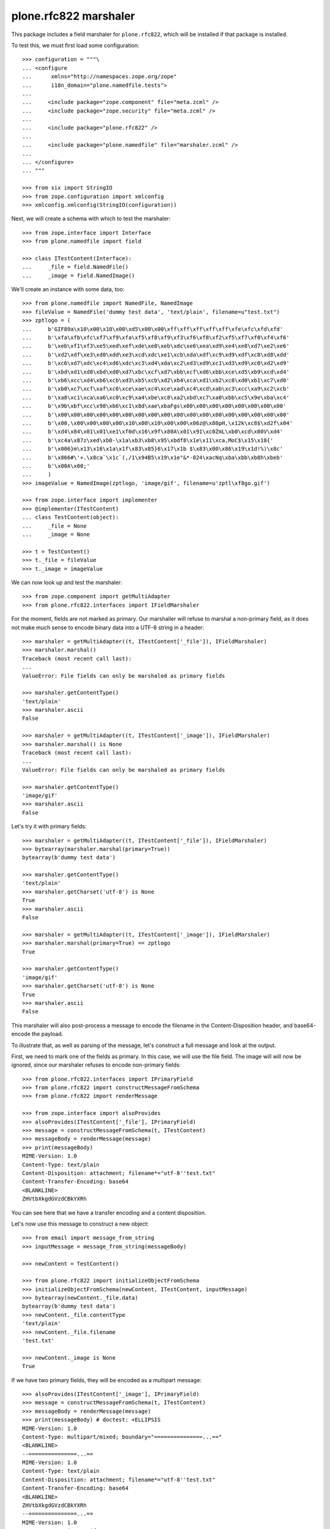 plone.rfc822 marshaler
======================

This package includes a field marshaler for ``plone.rfc822``, which will be
installed if that package is installed.

To test this, we must first load some configuration::

    >>> configuration = """\
    ... <configure
    ...      xmlns="http://namespaces.zope.org/zope"
    ...      i18n_domain="plone.namedfile.tests">
    ...
    ...     <include package="zope.component" file="meta.zcml" />
    ...     <include package="zope.security" file="meta.zcml" />
    ...
    ...     <include package="plone.rfc822" />
    ...
    ...     <include package="plone.namedfile" file="marshaler.zcml" />
    ...
    ... </configure>
    ... """

    >>> from six import StringIO
    >>> from zope.configuration import xmlconfig
    >>> xmlconfig.xmlconfig(StringIO(configuration))

Next, we will create a schema with which to test the marshaler::

    >>> from zope.interface import Interface
    >>> from plone.namedfile import field

    >>> class ITestContent(Interface):
    ...     _file = field.NamedFile()
    ...     _image = field.NamedImage()

We'll create an instance with some data, too::

    >>> from plone.namedfile import NamedFile, NamedImage
    >>> fileValue = NamedFile('dummy test data', 'text/plain', filename=u"test.txt")
    >>> zptlogo = (
    ...     b'GIF89a\x10\x00\x10\x00\xd5\x00\x00\xff\xff\xff\xff\xff\xfe\xfc\xfd\xfd'
    ...     b'\xfa\xfb\xfc\xf7\xf9\xfa\xf5\xf8\xf9\xf3\xf6\xf8\xf2\xf5\xf7\xf0\xf4\xf6'
    ...     b'\xeb\xf1\xf3\xe5\xed\xef\xde\xe8\xeb\xdc\xe6\xea\xd9\xe4\xe8\xd7\xe2\xe6'
    ...     b'\xd2\xdf\xe3\xd0\xdd\xe3\xcd\xdc\xe1\xcb\xda\xdf\xc9\xd9\xdf\xc8\xd8\xdd'
    ...     b'\xc6\xd7\xdc\xc4\xd6\xdc\xc3\xd4\xda\xc2\xd3\xd9\xc1\xd3\xd9\xc0\xd2\xd9'
    ...     b'\xbd\xd1\xd8\xbd\xd0\xd7\xbc\xcf\xd7\xbb\xcf\xd6\xbb\xce\xd5\xb9\xcd\xd4'
    ...     b'\xb6\xcc\xd4\xb6\xcb\xd3\xb5\xcb\xd2\xb4\xca\xd1\xb2\xc8\xd0\xb1\xc7\xd0'
    ...     b'\xb0\xc7\xcf\xaf\xc6\xce\xae\xc4\xce\xad\xc4\xcd\xab\xc3\xcc\xa9\xc2\xcb'
    ...     b'\xa8\xc1\xca\xa6\xc0\xc9\xa4\xbe\xc8\xa2\xbd\xc7\xa0\xbb\xc5\x9e\xba\xc4'
    ...     b'\x9b\xbf\xcc\x98\xb6\xc1\x8d\xae\xbaFgs\x00\x00\x00\x00\x00\x00\x00\x00'
    ...     b'\x00\x00\x00\x00\x00\x00\x00\x00\x00\x00\x00\x00\x00\x00\x00\x00\x00\x00'
    ...     b'\x00,\x00\x00\x00\x00\x10\x00\x10\x00\x00\x06z@\x80pH,\x12k\xc8$\xd2f\x04'
    ...     b'\xd4\x84\x01\x01\xe1\xf0d\x16\x9f\x80A\x01\x91\xc0ZmL\xb0\xcd\x00V\xd4'
    ...     b'\xc4a\x87z\xed\xb0-\x1a\xb3\xb8\x95\xbdf8\x1e\x11\xca,MoC$\x15\x18{'
    ...     b'\x006}m\x13\x16\x1a\x1f\x83\x85}6\x17\x1b $\x83\x00\x86\x19\x1d!%)\x8c'
    ...     b'\x866#\'+.\x8ca`\x1c`(,/1\x94B5\x19\x1e"&*-024\xacNq\xba\xbb\xb8h\xbeb'
    ...     b'\x00A\x00;'
    ...     )
    >>> imageValue = NamedImage(zptlogo, 'image/gif', filename=u'zptl\xf8go.gif')

    >>> from zope.interface import implementer
    >>> @implementer(ITestContent)
    ... class TestContent(object):
    ...     _file = None
    ...     _image = None

    >>> t = TestContent()
    >>> t._file = fileValue
    >>> t._image = imageValue

We can now look up and test the marshaler::

    >>> from zope.component import getMultiAdapter
    >>> from plone.rfc822.interfaces import IFieldMarshaler

For the moment, fields are not marked as primary. Our marshaller will refuse
to marshal a non-primary field, as it does not make much sense to encode
binary data into a UTF-8 string in a header::

    >>> marshaler = getMultiAdapter((t, ITestContent['_file']), IFieldMarshaler)
    >>> marshaler.marshal()
    Traceback (most recent call last):
    ...
    ValueError: File fields can only be marshaled as primary fields

    >>> marshaler.getContentType()
    'text/plain'
    >>> marshaler.ascii
    False

    >>> marshaler = getMultiAdapter((t, ITestContent['_image']), IFieldMarshaler)
    >>> marshaler.marshal() is None
    Traceback (most recent call last):
    ...
    ValueError: File fields can only be marshaled as primary fields

    >>> marshaler.getContentType()
    'image/gif'
    >>> marshaler.ascii
    False

Let's try it with primary fields::

    >>> marshaler = getMultiAdapter((t, ITestContent['_file']), IFieldMarshaler)
    >>> bytearray(marshaler.marshal(primary=True))
    bytearray(b'dummy test data')

    >>> marshaler.getContentType()
    'text/plain'
    >>> marshaler.getCharset('utf-8') is None
    True
    >>> marshaler.ascii
    False

    >>> marshaler = getMultiAdapter((t, ITestContent['_image']), IFieldMarshaler)
    >>> marshaler.marshal(primary=True) == zptlogo
    True

    >>> marshaler.getContentType()
    'image/gif'
    >>> marshaler.getCharset('utf-8') is None
    True
    >>> marshaler.ascii
    False

This marshaler will also post-process a message to encode the filename in
the Content-Disposition header, and base64-encode the payload.

To illustrate that, as well as parsing of the message, let's construct
a full message and look at the output.

First, we need to mark one of the fields as primary. In this case, we will
use the file field. The image will will now be ignored, since our marshaler
refuses to encode non-primary fields::

    >>> from plone.rfc822.interfaces import IPrimaryField
    >>> from plone.rfc822 import constructMessageFromSchema
    >>> from plone.rfc822 import renderMessage

    >>> from zope.interface import alsoProvides
    >>> alsoProvides(ITestContent['_file'], IPrimaryField)
    >>> message = constructMessageFromSchema(t, ITestContent)
    >>> messageBody = renderMessage(message)
    >>> print(messageBody)
    MIME-Version: 1.0
    Content-Type: text/plain
    Content-Disposition: attachment; filename*="utf-8''test.txt"
    Content-Transfer-Encoding: base64
    <BLANKLINE>
    ZHVtbXkgdGVzdCBkYXRh

You can see here that we have a transfer encoding and a content disposition.

Let's now use this message to construct a new object::

    >>> from email import message_from_string
    >>> inputMessage = message_from_string(messageBody)

    >>> newContent = TestContent()

    >>> from plone.rfc822 import initializeObjectFromSchema
    >>> initializeObjectFromSchema(newContent, ITestContent, inputMessage)
    >>> bytearray(newContent._file.data)
    bytearray(b'dummy test data')
    >>> newContent._file.contentType
    'text/plain'
    >>> newContent._file.filename
    'test.txt'

    >>> newContent._image is None
    True

If we have two primary fields, they will be encoded as a multipart message::

    >>> alsoProvides(ITestContent['_image'], IPrimaryField)
    >>> message = constructMessageFromSchema(t, ITestContent)
    >>> messageBody = renderMessage(message)
    >>> print(messageBody) # doctest: +ELLIPSIS
    MIME-Version: 1.0
    Content-Type: multipart/mixed; boundary="===============...=="
    <BLANKLINE>
    --===============...==
    MIME-Version: 1.0
    Content-Type: text/plain
    Content-Disposition: attachment; filename*="utf-8''test.txt"
    Content-Transfer-Encoding: base64
    <BLANKLINE>
    ZHVtbXkgdGVzdCBkYXRh
    --===============...==
    MIME-Version: 1.0
    Content-Type: image/gif
    Content-Disposition: attachment; filename*="utf-8''zptl%C3%B8go.gif"
    Content-Transfer-Encoding: base64
    <BLANKLINE>
    R0lGODlhEAAQANUAAP///////vz9/fr7/Pf5+vX4+fP2+PL19/D09uvx8+Xt797o69zm6tnk6Nfi
    5tLf49Dd483c4cva38nZ38jY3cbX3MTW3MPU2sLT2cHT2cDS2b3R2L3Q17zP17vP1rvO1bnN1LbM
    1LbL07XL0rTK0bLI0LHH0LDHz6/Gzq7Ezq3EzavDzKnCy6jByqbAyaS+yKK9x6C7xZ66xJu/zJi2
    wY2uukZncwAAAAAAAAAAAAAAAAAAAAAAAAAAAAAAAAAAACwAAAAAEAAQAAAGekCAcEgsEmvIJNJm
    BNSEAQHh8GQWn4BBAZHAWm1MsM0AVtTEYYd67bAtGrO4lb1mOB4RyixNb0MkFRh7ADZ9bRMWGh+D
    hX02FxsgJIMAhhkdISUpjIY2IycrLoxhYBxgKCwvMZRCNRkeIiYqLTAyNKxOcbq7uGi+YgBBADs=
    --===============...==--...

Of course, we will also be able to load this data from a message::

    >>> inputMessage = message_from_string(messageBody)
    >>> newContent = TestContent()
    >>> initializeObjectFromSchema(newContent, ITestContent, inputMessage)

    >>> bytearray(newContent._file.data)
    bytearray(b'dummy test data')
    >>> newContent._file.contentType
    'text/plain'
    >>> newContent._file.filename
    'test.txt'

    >>> newContent._image.data == zptlogo
    True
    >>> newContent._image.contentType
    'image/gif'
    >>> newContent._image.filename
    'zptl\xf8go.gif'
